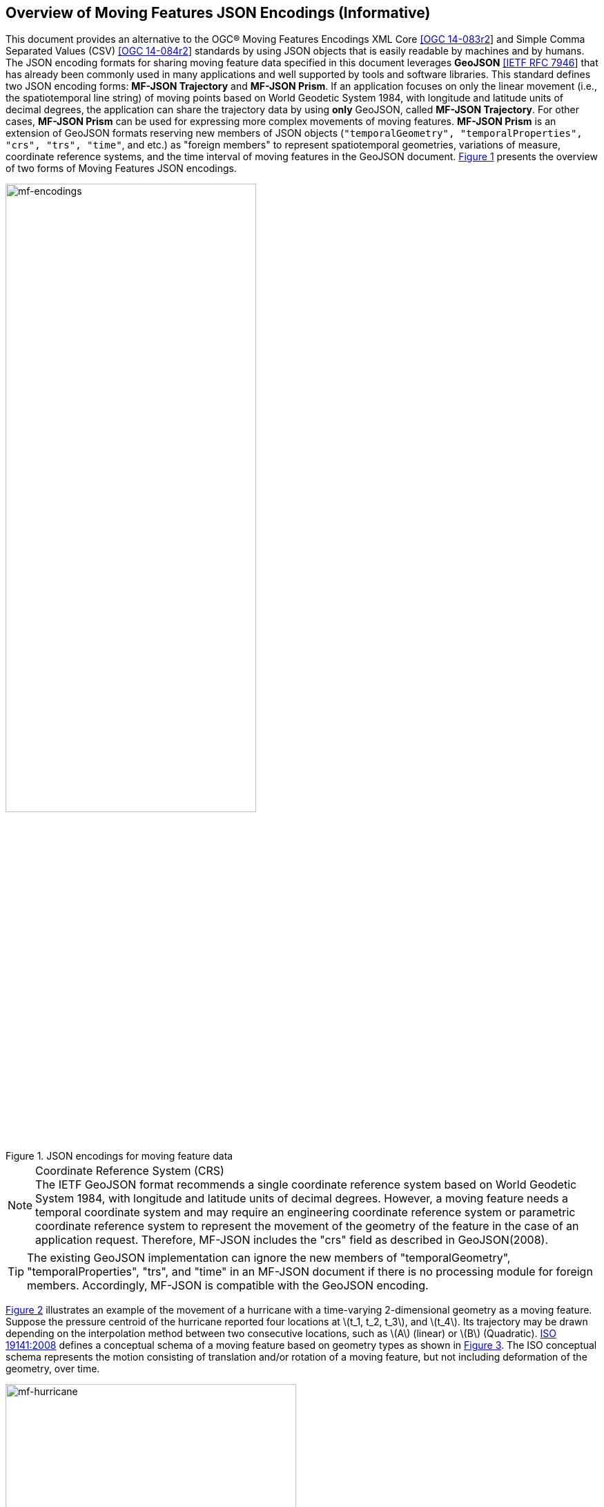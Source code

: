 == Overview of Moving Features JSON Encodings (Informative)

This document provides an alternative to the OGC(R) Moving Features Encodings XML Core http://docs.opengeospatial.org/is/14-083r2/14-083r2.html[[OGC 14-083r2]]
and Simple Comma Separated Values (CSV) http://docs.opengeospatial.org/is/14-084r2/14-084r2.html[[OGC 14-084r2]] standards
by using JSON objects that is easily readable by machines and by humans.
The JSON encoding formats for sharing moving feature data specified in this document leverages *GeoJSON* https://www.ietf.org/rfc/rfc7946.txt[[IETF RFC 7946]]
that has already been commonly used in many applications and well supported by tools and software libraries.
This standard defines two JSON encoding forms: *MF-JSON Trajectory* and *MF-JSON Prism*.
If an application focuses on only the linear movement (i.e., the spatiotemporal line string) of moving points
based on World Geodetic System 1984, with longitude and latitude units of decimal degrees,
the application can share the trajectory data by using *only* GeoJSON, called *MF-JSON Trajectory*.
For other cases, *MF-JSON Prism* can be used for expressing more complex movements of moving features.
*MF-JSON Prism* is an extension of GeoJSON formats reserving new members of JSON objects (`"temporalGeometry", "temporalProperties", "crs", "trs", "time"`, and etc.) as "foreign members"
to represent spatiotemporal geometries, variations of measure, coordinate reference systems, and the time interval of moving features in the GeoJSON document.
<<mf-encodings>> presents the overview of two forms of Moving Features JSON encodings.

[#mf-encodings,reftext='{figure-caption} {counter:figure-num}']
.JSON encodings for moving feature data
image::mf-encodings.png[mf-encodings, pdfwidth=65%, width=65%, align="center"]

[NOTE]
.Coordinate Reference System (CRS)
The IETF GeoJSON format recommends a single coordinate reference system based on World Geodetic System 1984, with longitude and latitude units of decimal degrees.
However, a moving feature needs a temporal coordinate system and may require an engineering coordinate reference system or parametric coordinate reference system
to represent the movement of the geometry of the feature in the case of an application request. Therefore, MF-JSON includes the "crs" field as described in GeoJSON(2008)[[GEOJSON]].

TIP: The existing GeoJSON implementation can ignore the new members of "temporalGeometry", "temporalProperties", "trs", and "time" in an MF-JSON document
if there is no processing module for foreign members. Accordingly, MF-JSON is compatible with the GeoJSON encoding.

<<mf-hurricane>> illustrates an example of the movement of a hurricane with a time-varying 2-dimensional geometry as a moving feature. Suppose the pressure centroid of the hurricane reported four locations
at latexmath:[t_1, t_2, t_3], and latexmath:[t_4]. Its trajectory may be drawn depending on the interpolation method between two consecutive locations, such as latexmath:[A] (linear) or latexmath:[B] (Quadratic).
https://www.iso.org/standard/41445.html[ISO 19141:2008] defines a conceptual schema of a moving feature based on geometry types as shown in <<mf-iso>>.
The ISO conceptual schema represents the motion consisting of translation and/or rotation of a moving feature, but not including deformation of the geometry, over time.

[#mf-hurricane,reftext='{figure-caption} {counter:figure-num}']
.Example of a moving feature: a hurricane and its properties
image::mf-hurricane.png[mf-hurricane, pdfwidth=70%, width=70%, align="center"]

[#mf-iso,reftext='{figure-caption} {counter:figure-num}']
.Components of the moving feature packages in ISO 19141:2008
image::mf-iso.png[Components, pdfwidth=95%, width=95%, align="center"]

The data model defined in https://www.iso.org/standard/41445.html[ISO 19141:2008] is based on two geometric types: *MF_OneParamGeometry* and *MF_Trajectory*.
*MF_OneParamGeometry* is the type to describe a function latexmath:[f] from an interval latexmath:[t \in [a, b]] such that latexmath:[f(t)] is a geometry.
A leaf of a one parameter set of geometries is the geometry latexmath:[f(t)] at a particular value latexmath:[t] of the parameter.
*MF_Trajectory* describes a one-parameter geometry whose cross section is a point as a leaf.
*MF_OneParamGeometry* and *MF_Trajectory* is specialized as *MF_TemporalGeometry* and *MF_TemporalTrajectory* respectively, when the parameter is time representing a multiple of a single unit of measure
such as year, day, or second for those types. *MF_TemporalTrajectory* is also a sub-type of *MF_TemporalGeometry*.
The OGC Moving Features XML and CSV standard provide the encoding formats to represent linear trajectories of moving points, typically representing vehicles or pedestrians.
<<mf-ogc>> shows an example for linear trajectories of two moving points A and B.
Each trajectory has the start time and the end time. Both points start to move at t=10sec and end at t=19sec. While the movement of B does not change, the movement of A is changed at t=15sec.
<<mf-xml>> and <<mf-csv>> shows how to encode the trajectories shown in <<mf-ogc>> by using two OGC Moving Features encoding standards.
However, XML and CSV encoding standards have limitation on the representation of prism geometries such as *MF_PrismGeometry* and *MF_RigidTemporalGeometry*.
They describe the implementation of only a type of *MF_TemporalTrajectory* with linear interpolation of movement.
This MF-JSON standard specifies how to encode the same information by using GeoJSON; Additionally, it defines new JSON members to support applications that need more power expression of
the movement of a feature whose geometry may be 0D, 1D, 2D, 3D geometric primitives, or their aggregations and continuously changes over time with various temporal interpolation methods.

[#mf-ogc,reftext='{figure-caption} {counter:figure-num}']
.Example for two linear trajectories
image::mf-ogc.png[Components, pdfwidth=70%, width=70%, align="center"]

[#mf-xml, reftext='{example-caption} {counter:example-num}']
.Example {counter:example-num}: OGC Moving Features XML Core encoding of linear trajectories.
[source, xml]
<?xml version="1.0" encoding="UTF-8"?>
  <mf:MovingFeatures>
    <mf:sTBoundedBy offset="sec">
         <gml:EnvelopeWithTimePeriod srsName="urn:ogc:def:crs:EPSG:6.6:4326">
           <gml:lowerCorner>50.23 9.23</gml:lowerorner>
           <gml:upperCorner>50.31 9.27</gml:upperCorner>
           <gml:beginPosition>2012-01-17T12:33:41Z</gml:beginPosition>
           <gml:endPosition>2012-01-17T12:37:00Z </gml:endPosition>
        </gml:EnvelopeWithTimePeriod>
    </mf:sTBoundedBy>
    ......
    <mf:foliation>
        <mf:LinearTrajectory gml:id="LT0001" mfIdRef="A" start="10" end="15">
            <gml:posList>11.0 2.0 12.0 3.0</gml:posList>
            <mf:Attr>walking,1</mf:Attr>
        </mf:LinearTrajectory>
        <mf:LinearTrajectory gml:id="LT0002" mfIdRef="B" start="10" end="19">
            <gml:posList>10.0 2.0 11.0 3.0</gml:posList>
            <mf:Attr>walking,2</mf:Attr>
        </mf:LinearTrajectory>
        <mf:LinearTrajectory gml:id="LT0003" mfIdRef="A" start="15" end="19">
           <gml:posList>12.0 3.0 10.0 3.0</gml:posList>
           <mf:Attr>walking,2</mf:Attr>
        </mf:LinearTrajectory>
    </mf:foliation>
 </mf:MovingFeatures>


[#mf-csv, reftext='{example-caption} {counter:example-num}']
[source, csv]
.Example {counter:example-num}: OGC Moving Features CSV encoding of linear trajectories.
@stboundedby,urn:x-ogc:def:crs:EPSG:6.6:4326,2D,50.23 9.23,50.31 9.27,2012-01-17T12:33:41Z,2012-01-17T12:37:00Z,sec
@columns,mfidref,trajectory,state,xsd:token,”type code”,xsd:integer
A,10,15,11.0 2.0 12.0 3.0,walking,1
B,10,19,10.0 2.0 11.0 3.0,walking,2
A,15,19,12.0 3.0 10.0 3.0,walking,2
